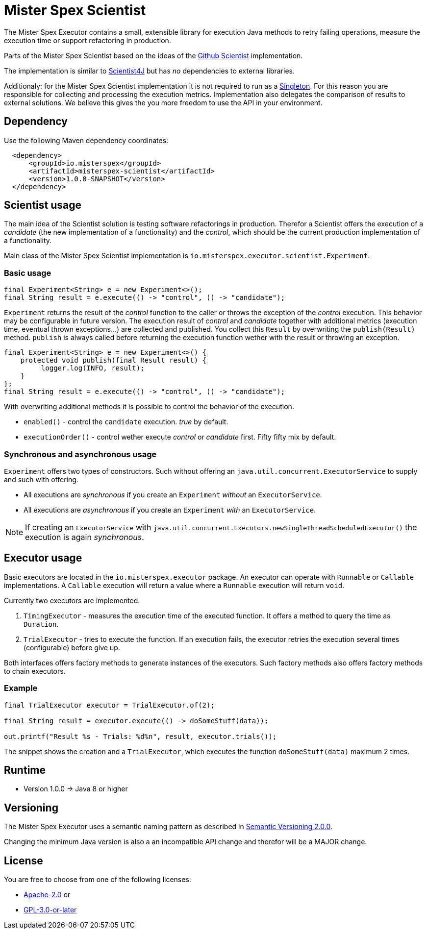 = Mister Spex Scientist

The Mister Spex Executor contains a small, extensible library for execution Java methods to retry failing operations, measure the execution time or support refactoring in production.

Parts of the Mister Spex Scientist based on the ideas of the https://github.com/github/scientist/[Github Scientist] implementation.

The implementation is similar to https://github.com/rawls238/Scientist4J[Scientist4J] but has _no_ dependencies to external libraries.

Additionaly: for the Mister Spex Scientist implementation it is not required to run as a https://en.wikipedia.org/wiki/Singleton_pattern[Singleton].
For this reason you are responsible for collecting and processing the execution metrics.
Implementation also delegates the comparison of results to external solutions. 
We believe this gives the you more freedom to use the API in your environment.

== Dependency

Use the following Maven dependency coordinates:

[source,xml]
----
  <dependency>
      <groupId>io.misterspex</groupId>
      <artifactId>misterspex-scientist</artifactId>
      <version>1.0.0-SNAPSHOT</version>
  </dependency>
----

== Scientist usage

The main idea of the Scientist solution is testing software refactorings in production.
Therefor a Scientist offers the execution of a _candidate_ (the new implementation of a functionality) and the _control_, which should be the current production implementation of a functionality.

Main class of the Mister Spex Scientist implementation is `io.misterspex.executor.scientist.Experiment`. 

=== Basic usage

[source,java]
----
final Experiment<String> e = new Experiment<>();
final String result = e.execute(() -> "control", () -> "candidate");
----

`Experiment` returns the result of the _control_ function to the caller or throws the exception of the _control_ execution.
This behavior may be configurable in future version.
The execution result of _control_ and _candidate_ together with additional metrics (execution time, eventual thrown exceptions…) are collected and published.
You collect this `Result` by overwriting the `publish(Result)` method.
`publish` is always called before returning the execution function wether with the result or throwing an exception.

[source,java]
----
final Experiment<String> e = new Experiment<>() {
    protected void publish(final Result result) {
         logger.log(INFO, result);
    }
};
final String result = e.execute(() -> "control", () -> "candidate");
----

With overwriting additional methods it is possible to control the behavior of the execution.

* `enabled()` - control the `candidate` execution.
  _true_ by default.
* `executionOrder()` - control wether execute _control_ or _candidate_ first.
  Fifty fifty mix by default.

=== Synchronous and asynchronous usage

`Experiment` offers two types of constructors.
Such without offering an `java.util.concurrent.ExecutorService` to supply and such with offering.

* All executions are _synchronous_ if you create an `Experiment` _without_ an `ExecutorService`.
* All executions are _asynchronous_ if you create an `Experiment` _with_ an `ExecutorService`.

NOTE: If creating an `ExecutorService` with `java.util.concurrent.Executors.newSingleThreadScheduledExecutor()` the execution is again _synchronous_.

== Executor usage 

Basic executors are located in the `io.misterspex.executor` package.
An executor can operate with `Runnable` or `Callable` implementations.
A `Callable` execution will return a value where a `Runnable` execution will return `void`.

Currently two executors are implemented.

1. `TimingExecutor` - measures the execution time of the executed function.
   It offers a method to query the time as `Duration`.
2. `TrialExecutor` - tries to execute the function.
   If an execution fails, the executor retries the execution several times (configurable) before give up.

Both interfaces offers factory methods to generate instances of the executors. 
Such factory methods also offers factory methods to chain executors.

=== Example

[source,java]
----
final TrialExecutor executor = TrialExecutor.of(2);

final String result = executor.execute(() -> doSomeStuff(data));

out.printf("Result %s - Trials: %d%n", result, executor.trials());
----

The snippet shows the creation and a `TrialExecutor`, which executes the function `doSomeStuff(data)` maximum 2 times.

== Runtime

* Version 1.0.0 → Java 8 or higher

== Versioning

The Mister Spex Executor uses a semantic naming pattern as described in https://semver.org[Semantic Versioning 2.0.0].

Changing the minimum Java version is also a an incompatible API change and therefor will be a MAJOR change.

== License

You are free to choose from one of the following licenses:

* https://apache.org/licenses/LICENSE-2.0.txt[Apache-2.0] or
* https://www.gnu.org/licenses/gpl-3.0.txt[GPL-3.0-or-later]

